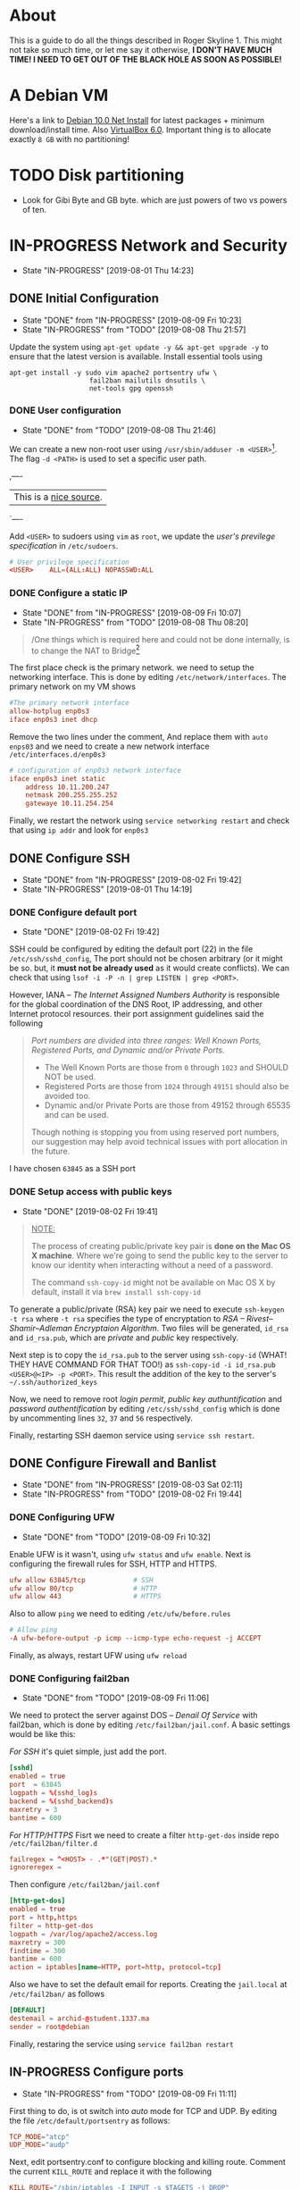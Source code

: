* About

This is a guide to do all the things described in Roger Skyline 1. This might not take so much time, or let me say it otherwise, *I DON'T HAVE MUCH TIME! I NEED TO GET OUT OF THE BLACK HOLE AS SOON AS POSSIBLE!*

* A Debian VM

Here's a link to [[https://cdimage.debian.org/debian-cd/current/amd64/iso-cd/debian-10.0.0-amd64-netinst.iso][Debian 10.0 Net Install]] for latest packages + minimum download/install time. Also [[https://download.virtualbox.org/virtualbox/6.0.10/VirtualBox-6.0.10-132072-OSX.dmg][VirtualBox 6.0]]. Important thing is to allocate exactly =8 GB= with no partitioning!

* TODO Disk partitioning

- Look for Gibi Byte and GB byte. which are just powers of two vs powers of ten.

* IN-PROGRESS Network and Security

- State "IN-PROGRESS"                  [2019-08-01 Thu 14:23]

** DONE Initial Configuration

- State "DONE"       from "IN-PROGRESS" [2019-08-09 Fri 10:23]
- State "IN-PROGRESS" from "TODO"       [2019-08-08 Thu 21:57]

Update the system using =apt-get update -y && apt-get upgrade -y= to ensure that the latest version is available. Install essential tools using

#+BEGIN_SRC shell
apt-get install -y sudo vim apache2 portsentry ufw \
                    fail2ban mailutils dnsutils \
                    net-tools gpg openssh
#+END_SRC

*** DONE User configuration

- State "DONE"       from "TODO"       [2019-08-08 Thu 21:46]

We can create a new non-root user using =/usr/sbin/adduser -m <USER>=[fn:7]. The flag =-d <PATH>= is used to set a specific user path. 

,----
| This is a [[https://www.techrepublic.com/article/how-to-create-users-and-groups-in-linux-from-the-command-line/][nice source]].
`----

Add =<USER>= to sudoers using =vim= as =root=, we update the /user's previlege specification/ in =/etc/sudoers=. 

#+BEGIN_SRC conf
# User privilege specification
<USER>    ALL=(ALL:ALL) NOPASSWD:ALL
#+END_SRC

*** DONE Configure a static IP

- State "DONE"       from "IN-PROGRESS" [2019-08-09 Fri 10:07]
- State "IN-PROGRESS" from "TODO"       [2019-08-08 Thu 08:20]

#+BEGIN_QUOTE
/One things which is required here and could not be done internally, is to change the NAT to Bridge[fn:8]
#+END_QUOTE

The first place check is the primary network. we need to setup the networking interface. This is done by editing =/etc/network/interfaces=. The primary network on my VM shows

#+BEGIN_SRC conf
#The primary network interface
allow-hotplug enp0s3
iface enp0s3 inet dhcp
#+END_SRC 

Remove the two lines under the comment, And replace them with =auto enps03= and we need to create a new network interface =/etc/interfaces.d/enp0s3= 

#+BEGIN_SRC conf
# configuration of enp0s3 network interface
iface enp0s3 inet static
    address 10.11.200.247
    netmask 200.255.255.252
    gatewaye 10.11.254.254
#+END_SRC

Finally, we restart the network using =service networking restart= and check that using =ip addr= and look for =enp0s3=

** DONE Configure SSH

- State "DONE"       from "IN-PROGRESS" [2019-08-02 Fri 19:42]
- State "IN-PROGRESS"                   [2019-08-01 Thu 14:19]

*** DONE Configure default port

- State "DONE"                        [2019-08-02 Fri 19:42]

SSH could be configured by editing the default port (22) in the file =/etc/ssh/sshd_config=, The port should not be chosen arbitrary (or it might be so. but, it *must not be already used* as it would create conflicts). We can check that using =lsof -i -P -n | grep LISTEN | grep <PORT>=.

However, IANA -- /The Internet Assigned Numbers Authority/ is responsible for the global coordination of the DNS Root, IP addressing, and other Internet protocol resources. their port assignment guidelines said the following

#+BEGIN_QUOTE
/Port numbers are divided into three ranges: Well Known Ports, Registered Ports, and Dynamic and/or Private Ports./

- The Well Known Ports are those from =0= through =1023= and SHOULD NOT be used.
- Registered Ports are those from =1024= through =49151= should also be avoided too.
- Dynamic and/or Private Ports are those from 49152 through 65535 and can be used.

Though nothing is stopping you from using reserved port numbers, our suggestion may help avoid technical issues with port allocation in the future.
#+END_QUOTE

I have chosen =63845= as a SSH port

*** DONE Setup access with public keys

- State "DONE"                         [2019-08-02 Fri 19:41]

#+BEGIN_QUOTE
_NOTE:_

The process of creating public/private key pair is *done on the Mac OS X machine*. Where we're going to send the public key to the server to know our identity when interacting without a need of a password.

The command =ssh-copy-id= might not be available on Mac OS X by default, install it via =brew install ssh-copy-id=
#+END_QUOTE

To generate a public/private (RSA) key pair we need to execute =ssh-keygen -t rsa= where =-t rsa= specifies the type of encryptation to /RSA -- Rivest–Shamir–Adleman Encryptaion Algorithm/. Two files will be generated, =id_rsa= and =id_rsa.pub=, which are /private/ and /public/ key respectively.

Next step is to copy the =id_rsa.pub= to the server using =ssh-copy-id= (WHAT! THEY HAVE COMMAND FOR THAT TOO!) as =ssh-copy-id -i id_rsa.pub <USER>@<IP> -p <PORT>=. This result the addition of the key to the server's =~/.ssh/authorized_keys=

Now, we need to remove root /login permit/, /public key authuntification/ and /password authentification/ by editing =/etc/ssh/sshd_config= which is done by uncommenting lines =32=, =37= and =56= respectively.

Finally, restarting SSH daemon service using =service ssh restart=.

** DONE Configure Firewall and Banlist

- State "DONE"       from "IN-PROGRESS" [2019-08-03 Sat 02:11]
- State "IN-PROGRESS" from "TODO"       [2019-08-02 Fri 19:44]

*** DONE Configuring UFW

- State "DONE"       from "TODO"       [2019-08-09 Fri 10:32]

Enable UFW is it wasn't, using =ufw status= and =ufw enable=. Next is configuring the firewall rules for SSH, HTTP and HTTPS.

#+BEGIN_SRC conf
ufw allow 63845/tcp            # SSH
ufw allow 80/tcp               # HTTP
ufw allow 443                  # HTTPS
#+END_SRC

Also to allow =ping= we need to editing =/etc/ufw/before.rules=

#+BEGIN_SRC conf
# Allow ping
-A ufw-before-output -p icmp --icmp-type echo-request -j ACCEPT
#+END_SRC

Finally, as always, restart UFW using =ufw reload=

*** DONE Configuring fail2ban

- State "DONE"       from "TODO"       [2019-08-09 Fri 11:06]
We need to protect the server against DOS -- /Denail Of Service/ with fail2ban, which is done by editing =/etc/fail2ban/jail.conf=. A basic settings would be like this:

/For SSH/ it's quiet simple, just add the port.

#+BEGIN_SRC conf
[sshd]
enabled = true
port  = 63845
logpath = %(sshd_log)s
backend = %(sshd_backend)s
maxretry = 3
bantime = 600
#+END_SRC

/For HTTP/HTTPS/  Fisrt we need to create a filter =http-get-dos= inside repo =/etc/fail2ban/filter.d=

#+BEGIN_SRC conf
failregex = ^<HOST> - .*"(GET|POST).*
ignoreregex = 
#+END_SRC

Then configure =/etc/fail2ban/jail.conf=

#+BEGIN_SRC conf
[http-get-dos]
enabled = true
port = http,https
filter = http-get-dos
logpath = /var/log/apache2/access.log
maxretry = 300
findtime = 300
bantime = 600
action = iptables[name=HTTP, port=http, protocol=tcp]
#+END_SRC

Also we have to set the default email for reports. Creating the =jail.local= at =/etc/fail2ban/= as follows

#+BEGIN_SRC conf
[DEFAULT]
destemail = archid-@student.1337.ma
sender = root@debian
#+END_SRC

Finally, restaring the service using =service fail2ban restart=

** IN-PROGRESS Configure ports

- State "IN-PROGRESS" from "TODO"       [2019-08-09 Fri 11:11]

First thing to do, is ot switch into /auto/ mode for TCP and UDP. By editing the file =/etc/default/portsentry= as follows:

#+BEGIN_SRC conf
TCP_MODE="atcp"
UDP_MODE="audp"
#+END_SRC

Next, edit portsentry.conf to configure blocking and killing route. Comment the current =KILL_ROUTE= and replace it with the following 

#+BEGIN_SRC conf
KILL_ROUTE="/sbin/iptables -I INPUT -s $TAGETS -j DROP"
# Comment KILL_HOSTS_DENY
KILL_HOSTS_DENY="ALL: $TARGET$ : DENY
#+END_SRC

** IN-PROGRESS Manage Services and Packages

- State "IN-PROGRESS" from "TODO"       [2019-08-09 Fri 11:33]

*** DONE Disabling unwanted services

- State "DONE"       from "TODO"       [2019-08-09 Fri 11:52]
Services that we don't need are apt-dialy and apt-upgrade and keyboard/console setup nor the syslog

#+BEGIN_SRC bash
systemctl disable console-setup.service
systemctl disable keyboard-setup.service
systemctl disable apt-daily.timer
systemctl disable apt-daily-upgrade.timer 
systemctl disable syslog.service
#+END_SRC

*** DONE Scheduling an update

- State "DONE"       from "TODO"       [2019-08-09 Fri 11:52]
Next, create a the repo =~/.scripts= and write in the file =update.sh= as following

#+BEGIN_SRC bash
#!/bin/bash

LOGFILE=/var/log/update_script.log
sudo apt-get update -y >> $LOGFILE
sudo apt-get upgrade -y >> $LOGFILE
#+END_SRC

Next, we need to add the task to cron by executing =crontab -e= (as root)

#+BEGIN_SRC shell
SHELL=/bin/bash
PATH=/sbin:/bin:/usr/sbin:/usr/bin

@reboot sudo ~/.scripts/update.sh
0 4 * * 6 sudo ~/scirpts/update.sh  # WTF IS THIS SYNTAX
#+END_SRC

*** TODO Monitor crontab file

# idea is to create a md5 somewhere, and keep comparing it each time. Then if we find something bad, we send and email.
 
* PENDING Web Deployment

- State "PENDING"                     [2019-08-01 Thu 14:23]


** Deploying a webpage
** SSL Certificates
* Footnotes

[fn:8] I can't tell whic this but yeah

[fn:7] Since if we didn't, there would be no home directory.

[fn:6] it's possible to change it at place but it's not recommended. this is a [[https://linuxconfig.org/how-to-setup-a-static-ip-address-on-debian-linux][good article]]

[fn:5] this seems like a good [[https://www.digitalocean.com/community/tutorials/how-to-setup-a-firewall-with-ufw-on-an-ubuntu-and-debian-cloud-server][documentation]]

[fn:4] good luck reading any GNU [[https://mailutils.org/manual/mailutils.html][documentation]]

[fn:3] [[https://www.hostinger.com/tutorials/what-is-apache][good article]] comparison between many web servers including NGINX and TOMCAT

[fn:2] this [[https://wiki.debian-fr.xyz/Portsentry][debian blog]] has a some good documentation. also [[https://www.symantec.com/connect/articles/portsentry-attack-detection-part-one][here]]!

[fn:1] here's a [[https://www.linode.com/docs/security/using-fail2ban-for-security/][good place]] to document about fail2ban for serve, and [[https://www.digitalocean.com/community/tutorials/how-to-protect-ssh-with-fail2ban-on-ubuntu-14-04][this]] one is to secure SSH
